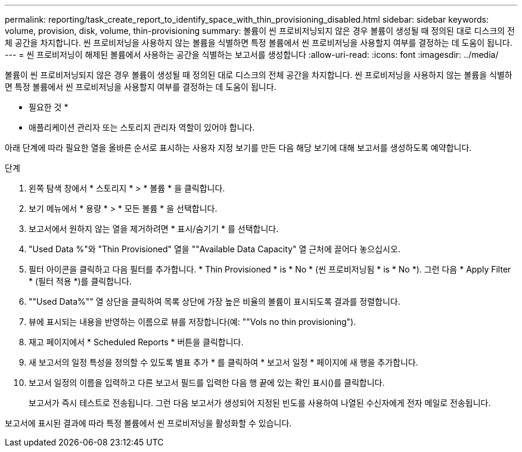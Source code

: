 ---
permalink: reporting/task_create_report_to_identify_space_with_thin_provisioning_disabled.html 
sidebar: sidebar 
keywords: volume, provision, disk, volume, thin-provisioning 
summary: 볼륨이 씬 프로비저닝되지 않은 경우 볼륨이 생성될 때 정의된 대로 디스크의 전체 공간을 차지합니다. 씬 프로비저닝을 사용하지 않는 볼륨을 식별하면 특정 볼륨에서 씬 프로비저닝을 사용할지 여부를 결정하는 데 도움이 됩니다. 
---
= 씬 프로비저닝이 해제된 볼륨에서 사용하는 공간을 식별하는 보고서를 생성합니다
:allow-uri-read: 
:icons: font
:imagesdir: ../media/


[role="lead"]
볼륨이 씬 프로비저닝되지 않은 경우 볼륨이 생성될 때 정의된 대로 디스크의 전체 공간을 차지합니다. 씬 프로비저닝을 사용하지 않는 볼륨을 식별하면 특정 볼륨에서 씬 프로비저닝을 사용할지 여부를 결정하는 데 도움이 됩니다.

* 필요한 것 *

* 애플리케이션 관리자 또는 스토리지 관리자 역할이 있어야 합니다.


아래 단계에 따라 필요한 열을 올바른 순서로 표시하는 사용자 지정 보기를 만든 다음 해당 보기에 대해 보고서를 생성하도록 예약합니다.

.단계
. 왼쪽 탐색 창에서 * 스토리지 * > * 볼륨 * 을 클릭합니다.
. 보기 메뉴에서 * 용량 * > * 모든 볼륨 * 을 선택합니다.
. 보고서에서 원하지 않는 열을 제거하려면 * 표시/숨기기 * 를 선택합니다.
. "Used Data %"와 "Thin Provisioned" 열을 ""Available Data Capacity" 열 근처에 끌어다 놓으십시오.
. 필터 아이콘을 클릭하고 다음 필터를 추가합니다. * Thin Provisioned * is * No * (씬 프로비저닝됨 * is * No *). 그런 다음 * Apply Filter * (필터 적용 *)를 클릭합니다.
. ""Used Data%"" 열 상단을 클릭하여 목록 상단에 가장 높은 비율의 볼륨이 표시되도록 결과를 정렬합니다.
. 뷰에 표시되는 내용을 반영하는 이름으로 뷰를 저장합니다(예: ""Vols no thin provisioning").
. 재고 페이지에서 * Scheduled Reports * 버튼을 클릭합니다.
. 새 보고서의 일정 특성을 정의할 수 있도록 별표 추가 * 를 클릭하여 * 보고서 일정 * 페이지에 새 행을 추가합니다.
. 보고서 일정의 이름을 입력하고 다른 보고서 필드를 입력한 다음 행 끝에 있는 확인 표시()를 클릭합니다image:../media/blue_check.gif[""].
+
보고서가 즉시 테스트로 전송됩니다. 그런 다음 보고서가 생성되어 지정된 빈도를 사용하여 나열된 수신자에게 전자 메일로 전송됩니다.



보고서에 표시된 결과에 따라 특정 볼륨에서 씬 프로비저닝을 활성화할 수 있습니다.
